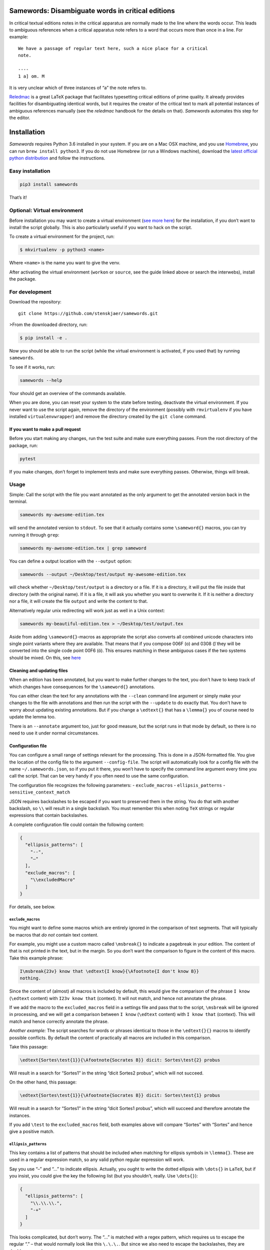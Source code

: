 Samewords: Disambiguate words in critical editions
==================================================

In critical textual editions notes in the critical apparatus are
normally made to the line where the words occur. This leads to ambiguous
references when a critical apparatus note refers to a word that occurs
more than once in a line. For example:

::

    We have a passage of regular text here, such a nice place for a critical
    note.

    ----
    1 a] om. M

It is very unclear which of three instances of “a” the note refers to.

`Reledmac <https://www.ctan.org/pkg/reledmac>`__ is a great LaTeX package that
facilitates typesetting critical editions of prime quality. It already provides
facilities for disambiguating identical words, but it requires the creator of
the critical text to mark all potential instances of ambiguous references
manually (see the *reledmac* handbook for the details on that). *Samewords*
automates this step for the editor.

Installation
============

*Samewords* requires Python 3.6 installed in your system. If you are on
a Mac OSX machine, and you use `Homebrew <https://brew.sh/>`__, you can
run ``brew install python3``. If you do not use Homebrew (or run a
Windows machine), download the `latest official python
distribution <https://www.python.org/downloads/>`__ and follow the
instructions.

Easy installation
-----------------

.. code:: bash

    pip3 install samewords

That’s it!

Optional: Virtual environment
-----------------------------

Before installation you may want to create a virtual environment (`see
more here <http://docs.python-guide.org/en/latest/dev/virtualenvs/>`__)
for the installation, if you don’t want to install the script globally.
This is also particularly useful if you want to hack on the script.

To create a virtual environment for the project, run:

.. code:: bash

    $ mkvirtualenv -p python3 <name>

Where ``<name>`` is the name you want to give the venv.

After activating the virtual environment (``workon`` or ``source``, see
the guide linked above or search the interwebs), install the package.

For development
---------------

Download the repository:

::

    git clone https://github.com/stenskjaer/samewords.git

>From the downloaded directory, run:

.. code:: bash

    $ pip install -e .

Now you should be able to run the script (while the virtual environment
is activated, if you used that) by running ``samewords``.

To see if it works, run:

.. code:: bash

    samewords --help

Your should get an overview of the commands available.

When you are done, you can reset your system to the state before
testing, deactivate the virtual environment. If you never want to use
the script again, remove the directory of the environment (possibly with
``rmvirtualenv`` if you have installed ``virtualenvwrapper``) and remove
the directory created by the ``git clone`` command.

If you want to make a pull request
~~~~~~~~~~~~~~~~~~

Before you start making any changes, run the test suite and make sure
everything passes. From the root directory of the package, run:

.. code:: bash

    pytest

If you make changes, don’t forget to implement tests and make sure
everything passes. Otherwise, things will break.

Usage
-----

Simple: Call the script with the file you want annotated as the only
argument to get the annotated version back in the terminal.

.. code:: bash

    samewords my-awesome-edition.tex

will send the annotated version to ``stdout``. To see that it actually
contains some ``\sameword{}`` macros, you can try running it through
``grep``:

.. code:: bash

    samewords my-awesome-edition.tex | grep sameword

You can define a output location with the ``--output`` option:

.. code:: bash

    samewords --output ~/Desktop/test/output my-awesome-edition.tex

will check whether ``~/Desktop/test/output`` is a directory or a file.
If it is a directory, it will put the file inside that directory (with
the original name). If it is a file, it will ask you whether you want to
overwrite it. If it is neither a directory nor a file, it will create
the file ``output`` and write the content to that.

Alternatively regular unix redirecting will work just as well in a Unix
context:

.. code:: bash

    samewords my-beautiful-edition.tex > ~/Desktop/test/output.tex


Aside from adding ``\sameword{}``-macros as appropriate the script also converts
all combined unicode characters into single point variants where they are
available. That means that if you compose 006F (o) and 0308 (̈) they will be
converted into the single code point 00F6 (ö). This ensures matching in these
ambiguous cases if the two systems should be mixed. On this, see `here
<https://en.wikipedia.org/wiki/Unicode_equivalence>`_


Cleaning and updating files
~~~~~~~~~~~~~~~~~~~~~~~~~~~

When an edition has been annotated, but you want to make further changes to the
text, you don't have to keep track of which changes have consequences for the
``\sameword{}`` annotations.

You can either clean the text for any annotations with the ``--clean`` command
line argument or simply make your changes to the file with annotations and then
run the script with the ``--update`` to do exactly that. You don't have to worry
about updating existing annotations. But if you change a ``\edtext{}`` that has
a ``\lemma{}`` you of course need to update the lemma too.

There is an ``--annotate`` argument too, just for good measure, but the script
runs in that mode by default, so there is no need to use it under normal
circumstances.


Configuration file
~~~~~~~~~~~~~~~~~~

You can configure a small range of settings relevant for the processing.
This is done in a JSON-formatted file. You give the location of the
config file to the argument ``--config-file``. The script will
automatically look for a config file with the name
``~/.samewords.json``, so if you put it there, you won’t have to specify
the command line argument every time you call the script. That can be
very handy if you often need to use the same configuration.

The configuration file recognizes the following parameters: -
``exclude_macros`` - ``ellipsis_patterns`` - ``sensitive_context_match``

JSON requires backslashes to be escaped if you want to preserved them in
the string. You do that with another backslash, so ``\\`` will result in
a single backslash. You must remember this when noting ``TeX`` strings
or regular expressions that contain backslashes.

A complete configuration file could contain the following content:

.. code:: json

    {
      "ellipsis_patterns": [
        "--",
        "–"
      ],
      "exclude_macros": [
        "\\excludedMacro"
      ]
    }

For details, see below.

``exclude_macros``
^^^^^^^^^^^^^^^^^^

You might want to define some macros which are entirely ignored in the
comparison of text segments. That will typically be macros that *do not*
contain text content.

For example, you might use a custom macro called ``\msbreak{}`` to
indicate a pagebreak in your edition. The content of that is not printed
in the text, but in the margin. So you don’t want the comparison to
figure in the content of this macro. Take this example phrase:

.. code:: latex

    I\msbreak{23v} know that \edtext{I know}{\Afootnote{I don't know B}}
    nothing.

Since the content of (almost) all macros is included by default, this
would give the comparison of the phrase ``I know`` (``\edtext`` content)
with ``I23v know that`` (context). It will not match, and hence not
annotate the phrase.

If we add the macro to the ``excluded_macros`` field in a settings file
and pass that to the script, ``\msbreak`` will be ignored in processing,
and we will get a comparison between ``I know`` (``\edtext`` content)
with ``I know that`` (context). This will match and hence correctly
annotate the phrase.

*Another example:* The script searches for words or phrases identical to
those in the ``\edtext{}{}`` macros to identify possible conflicts. By
default the content of practically all macros are included in this
comparison.

Take this passage:

.. code:: latex

    \edtext{Sortes\test{1}}{\Afootnote{Socrates B}} dicit: Sortes\test{2} probus

Will result in a search for “Sortes1” in the string “dicit Sortes2
probus”, which will not succeed.

On the other hand, this passage:

.. code:: latex

    \edtext{Sortes\test{1}}{\Afootnote{Socrates B}} dicit: Sortes\test{1} probus

Will result in a search for “Sortes1” in the string “dicit Sortes1
probus”, which will succeed and therefore annotate the instances.

If you add ``\test`` to the ``excluded_macros`` field, both examples
above will compare “Sortes” with “Sortes” and hence give a positive
match.

``ellipsis_patterns``
^^^^^^^^^^^^^^^^^^^^^

This key contains a list of patterns that should be included when
matching for ellipsis symbols in ``\lemma{}``. These are used in a
regular expression match, so any valid python regular expression will
work.

Say you use “–” and “…” to indicate ellipsis. Actually, you ought to
write the dotted ellipsis with ``\dots{}`` in ``LaTeX``, but if you
insist, you could give the key the following list (but you shouldn’t,
really. Use ``\dots{}``):

.. code:: json

    {
      "ellipsis_patterns": [
        "\\.\\.\\.",
        "-+"
      ]
    }

This looks complicated, but don’t worry. The “…” is matched with a regex
pattern, which requires us to escape the regular “.” – that would
normally look like this ``\.\.\.``. But since we also need to escape the
backslashes, they are doubly escaped.

The second is a lot simpler, it is just a regex that will match one or
more regular dashes in your text. Note that this comes with some danger
as it will match if your lemma contains a single dash, even though you
might not have thought of it as an “ellipsis”-dash. In these cases, its
better to be explicit and either use double dashes (``--``) or real
unicode en-dashes (``–``). It is also typographically much better.

Another example of a regex match pattern would be to match for the thin
space command in ``LaTeX``, which is ``\,``, which produces a space of
just 0.16667em. A comma is a meta-character in regex, so it would need
escaped, which would look like ``\\,``, but the backslash is also a
meta-character, so that needs escaping too. This means that to match the
literal expression ``\,`` the regex would look like this: ``\\\\,``. So
if we wanted to match the ``LaTeX`` expression ``\,-\,`` (thin space, a
dash, and another thin space), we would write the following regex:
``\\\\,-\\\\,``. But as we would probably want to match any length of
dashes, it could be improved to ``\\\\,-+\\\\,``.

``sensitive_context_match``
^^^^^^^^^^^^^^^^^^^^^^^^^^^

The value of the settings variable ``sensitive_proximity_match``
determines whether the search for matches in the proximity is case
sensitive. By default it is case insensitive, but if the value is set to
``True``, it will be case sensitive.

In JSON:

.. code:: json

    {
      "sensitive_context_match": true
    }

That would mean that the search for “an” in the context string “An
example” would not match. This is a sensible setting when lemma words
are not lower cased in the critical apparatus.

``context_distance``
^^^^^^^^^^^^^^^^^^^^

This determines the amount of words that will be compared with a match phrase at
either side of an ``\edtext{}{}`` entry. A normal length line rarely contains more
than 15 words, so the default of 20 should often be enough. If a layout with
every long lines is used, it may be necessary to increase it, while it may make
sense to reduce the distance if maybe a two column setup is used. But a bit too
many ``\sameword{}`` annotations really does no harm.


``punctuation``
^^^^^^^^^^^^^^^

Punctuation may be critical when adjacent to potential sameword matches. If
exotic punctuation is used it might not automatically be separated from the rest
of the word (be default all characters that are not word characters, punctuation
or ``\`` ``{`` or ``}`` is considered part of a word.

Currently the following groups of characters are considered punctuation:

- ``!"#$&\'()*+,-./:;<=>?@^_`|~–—[]`` – pretty regular punctuation.
- ``⟦⟧⟨⟩⟪⟫⟬⟭⟮⟯`` – some odd brackets from the `Miscellaneous Mathematical
  Symbols A
  <https://unicode-table.com/en/blocks/miscellaneous-mathematical-symbols-a/>`_.
- All characters in `General Punctuation
  <https://unicode-table.com/en/blocks/general-punctuation/>`_.
- All characters in `Supplemental Punctuation <https://unicode-table.com/en/blocks/supplemental-punctuation/>`_.

If you use characters as punctuation that are not in any of these groups, you
can add them manually via the punctuation field. It can either be just the raw
characters, regular expression statements or Unicode codepoints (e.g.
``\u0101`` = ā) or ranges of Unicode codepoints (``\u0100—\u017F`` = the Latin
Extended A block). The ``\u`` tells Python that we are dealing with escaped
Unicode codepoints.

If you feel bold you could of course edit the punctuation list in the settings
file.

Issue reporting and testing
===========================

If you like the idea of this software, please help improving it by
filing `issue report <https://github.com/stenskjaer/samewords/issues>`__
when you find bugs.

To file a bug
-------------

-  Create a *minimal working example* (MWE) TeX document that contains
   absolutely nothing aside from the material necessary for reproducing
   the bug. The document should (if possible) be able to compile on a
   fresh installation of LateX without any custom packages.
-  Open an `issue
   report <https://github.com/stenskjaer/samewords/issues>`__ and
   describe the conditions under which you experience the bug. It should
   be possible for me to reproduce the bug by following your directions.
-  If the script returns an error, copy and paste the error traceback
   into the report.
-  If the script returns you document, include that, and describe the
   result you expected, and how that differs from what you get.

Testing updated issue branches
------------------------------

Once I (think I) have a solution, I will ask you to test a branch. You
can do that by either downloading that specific branch as a zip or clone
the repository and pull down the changed branch. Choose one of the
following two, depending on you preferences.

**Downloading branch zip** This approach is simplest if (1) you don’t
feel quite comfortable using ``git`` or (2) only want to test a single
change or issue.

-  Navigate to the relevant branch in Github (the “Branch:” dropdown).
-  Download that branch to your computer (the “Clone or download”
   button).
-  Navigate to the downloaded zip file, unzip it and enter the
   directory.

**Clone repository and checkout branch** This approach is more flexible
and makes it easier for you to pull and test different branches. It also
makes it easier to keep track of which branch you are testing on (with
the ``git status`` command). Finally, if you should want to push changes
in pull requests, this is also the approach you should use.

-  Navigate to an appropriate directory.
-  Run ``git clone https://github.com/stenskjaer/samewords.git``. A
   directory with the name “samewords” will be created in you current
   working directory.
-  Check out the branch that you want to test. If that is called
   ``issue-13`` run ``git checkout issue-13``.

After either of the above processes, the rest is identical:
- Create a *virtual environment* for testing by running ``python3 -m venv
  .env``, and then activate it with ``source .env/bin/activate`` (this is based
  on a Unix environment, if you run Windows, check out `the Python documentation
  <https://docs.python.org/3.6/library/venv.html>`__).
- Install the script in the virtual environment with ``pip install -e .``.
- To make sure you run the version in the *virtual environment*, run
  ``.env/bin/samewords`` from the directory (to avoid using a global version of
  the script, if you have that).
- Run your supplied MWE (or other material provided by me in the issue report)
  and inspect whether the problem is solved and report back in the issue
  report.
- When you are done testing, deactivate the virtual environment by running
  ``deactivate`` (Bash on Unix) or ``deactivate.bat`` (Windows).

Notice that if you are asked to test a branch it is not necessary to run any of
the automated tests.

If you have downloaded a branch zip, you can delete the unzipped
directory, and everything should be back to normal.

If you have cloned the repository, you can just leave it there.

Disclaimer and license
======================

This is beta level software. Bugs are to be expected and I provide no
guarantees for the integrity of your software or editions when you use
the package.

Copyright (c) 2017 Michael Stenskjær Christensen, MIT License.


